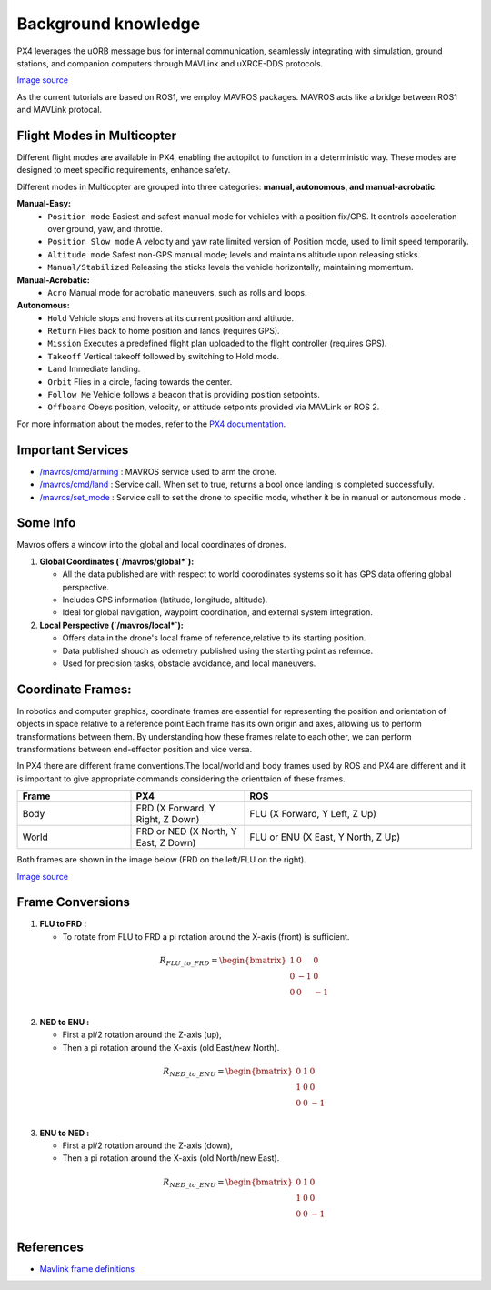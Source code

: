 Background knowledge 
===================================
PX4 leverages the uORB message bus for internal communication, seamlessly integrating with simulation, ground stations, and companion computers through MAVLink and uXRCE-DDS protocols.

.. image:: /docs/source/images/PX4_architecture.svg
    :alt:  FPX4 architecture 

`Image source <https://docs.px4.io/main/en/concept/architecture.html>`_

As the current tutorials are based on ROS1, we employ MAVROS packages. MAVROS acts like a bridge between ROS1 and MAVLink protocal.


Flight Modes in Multicopter
-----------------------------------

Different flight modes are available in PX4, enabling the autopilot to function in a deterministic way.
These modes are designed to meet specific requirements, enhance safety.

Different modes in Multicopter are grouped into three categories: **manual, autonomous, and manual-acrobatic**.

**Manual-Easy:**
   - ``Position mode`` Easiest and safest manual mode for vehicles with a position fix/GPS. It controls acceleration over ground, yaw, and throttle.
   - ``Position Slow mode`` A velocity and yaw rate limited version of Position mode, used to limit speed temporarily.
   - ``Altitude mode`` Safest non-GPS manual mode; levels and maintains altitude upon releasing sticks.
   - ``Manual/Stabilized`` Releasing the sticks levels the vehicle horizontally, maintaining momentum.
**Manual-Acrobatic:**
   - ``Acro`` Manual mode for acrobatic maneuvers, such as rolls and loops.
**Autonomous:**
   - ``Hold`` Vehicle stops and hovers at its current position and altitude.
   - ``Return`` Flies back to home position and lands (requires GPS).
   - ``Mission`` Executes a predefined flight plan uploaded to the flight controller (requires GPS).
   - ``Takeoff`` Vertical takeoff followed by switching to Hold mode.
   - ``Land`` Immediate landing.
   - ``Orbit`` Flies in a circle, facing towards the center.
   - ``Follow Me``  Vehicle follows a beacon that is providing position setpoints. 
   - ``Offboard`` Obeys position, velocity, or attitude setpoints provided via MAVLink or ROS 2.

For more information about the modes, refer to the `PX4 documentation <https://docs.px4.io/main/en/flight_modes_mc/>`_.

Important Services
------------------------------

- `/mavros/cmd/arming <http://wiki.ros.org/mavros#mavros.2FPlugins.Services>`_  : MAVROS service used to arm the drone.

- `/mavros/cmd/land <http://wiki.ros.org/mavros#mavros.2FPlugins.Services>`_    : Service call. When set to true, returns a bool once landing is completed successfully.

- `/mavros/set_mode <http://wiki.ros.org/mavros#mavros.2FPlugins.command>`_     : Service call to set the drone to specific mode, whether it be in manual or autonomous mode .


Some Info
---------------------
Mavros offers a window into the global and local coordinates of drones.

1. **Global Coordinates (`/mavros/global*`):**

   - All the data published are with respect to world coorodinates systems so it has GPS data offering global perspective. 
   - Includes GPS information (latitude, longitude, altitude).
   - Ideal for global navigation, waypoint coordination, and external system integration.

2. **Local Perspective (`/mavros/local*`):**

   - Offers data in the drone's local frame of reference,relative to its starting position.
   - Data published shouch as odemetry published using the starting point as refernce.
   - Used for precision tasks, obstacle avoidance, and local maneuvers.


Coordinate Frames:
---------------------------

In robotics and computer graphics, coordinate frames are essential for representing the position and orientation of objects in space relative to a reference point.Each frame has its own origin and axes, allowing us to perform transformations between them.
By understanding how these frames relate to each other, we can perform transformations between end-effector position and vice versa.

In PX4 there are different frame conventions.The local/world and body frames used by ROS and PX4 are different and it is important to give appropriate commands considering the orienttaion of these frames.

.. list-table::
   :widths: 25 25 50
   :header-rows: 1

   * - Frame
     - PX4
     - ROS
   * - Body 
     - FRD (X Forward, Y Right, Z Down) 
     - FLU (X Forward, Y Left, Z Up)
   * - World
     - FRD or NED (X North, Y East, Z Down)
     - FLU or ENU (X East, Y North, Z Up)

  
Both frames are shown in the image below (FRD on the left/FLU on the right).

.. image:: /docs/source/images/frame.png
    :alt:  Frame representation of NED and ENU 

`Image source <https://docs.px4.io/main/en/ros/ros2_comm.html>`_

Frame Conversions
------------------

1. **FLU to FRD :**
   
   - To rotate from FLU to FRD a pi rotation around the X-axis (front) is sufficient.
  
  .. math::

    R_{FLU\_to\_FRD} = \begin{bmatrix}
    1 & 0 & 0 \\
    0 & -1 & 0 \\
    0 & 0 & -1 \\
    \end{bmatrix}

2. **NED to ENU :**
   
   - First a pi/2 rotation around the Z-axis (up),
   - Then a pi rotation around the X-axis (old East/new North). 
  
  .. math::

      R_{NED\_to\_ENU} = \begin{bmatrix}
      0 & 1 & 0 \\
      1 & 0 & 0 \\
      0 & 0 & -1 \\
      \end{bmatrix}

3. **ENU to NED :**
   
   - First a pi/2 rotation around the Z-axis (down),
   - Then a pi rotation around the X-axis (old North/new East).
  
  .. math::

    R_{NED\_to\_ENU} = \begin{bmatrix}
    0 & 1 & 0 \\
    1 & 0 & 0 \\
    0 & 0 & -1 \\
    \end{bmatrix}


References
----------------

-  `Mavlink frame definitions <https://mavlink.io/en/messages/common.html#MAV_FRAME_GLOBAL>`_
